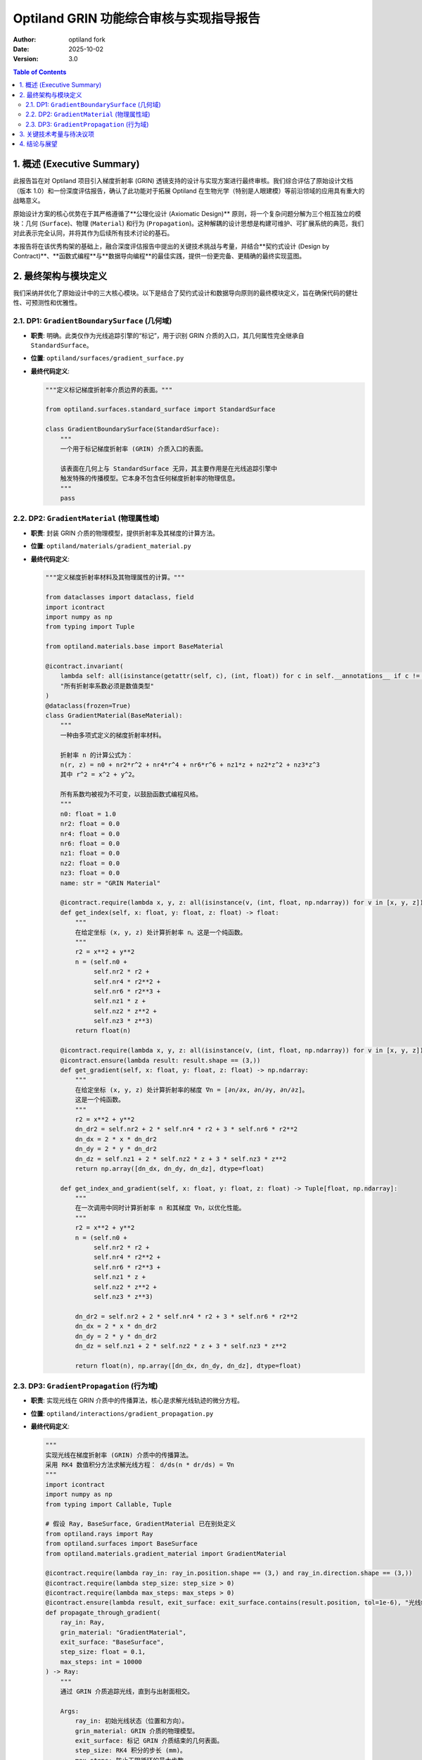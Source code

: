 .. _grin_design_and_implementation:

#########################################
Optiland GRIN 功能综合审核与实现指导报告
#########################################

:Author: optiland fork
:Date: 2025-10-02
:Version: 3.0

.. contents:: Table of Contents
   :local:

*************************
1. 概述 (Executive Summary)
*************************

此报告旨在对 Optiland 项目引入梯度折射率 (GRIN) 透镜支持的设计与实现方案进行最终审核。我们综合评估了原始设计文档（版本 1.0）和一份深度评估报告，确认了此功能对于拓展 Optiland 在生物光学（特别是人眼建模）等前沿领域的应用具有重大的战略意义。

原始设计方案的核心优势在于其严格遵循了**公理化设计 (Axiomatic Design)** 原则，将一个复杂问题分解为三个相互独立的模块：几何 (``Surface``)、物理 (``Material``) 和行为 (``Propagation``)。这种解耦的设计思想是构建可维护、可扩展系统的典范，我们对此表示完全认同，并将其作为后续所有技术讨论的基石。

本报告将在该优秀构架的基础上，融合深度评估报告中提出的关键技术挑战与考量，并结合**契约式设计 (Design by Contract)**、**函数式编程**与**数据导向编程**的最佳实践，提供一份更完备、更精确的最终实现蓝图。

*************************
2. 最终架构与模块定义
*************************

我们采纳并优化了原始设计中的三大核心模块。以下是结合了契约式设计和数据导向原则的最终模块定义，旨在确保代码的健壮性、可预测性和优雅性。

====================================================
2.1. DP1: ``GradientBoundarySurface`` (几何域)
====================================================

* **职责**: 明确。此类仅作为光线追踪引擎的“标记”，用于识别 GRIN 介质的入口，其几何属性完全继承自 ``StandardSurface``。

* **位置**: ``optiland/surfaces/gradient_surface.py``

* **最终代码定义**:

  .. code-block:: python

    """定义标记梯度折射率介质边界的表面。"""

    from optiland.surfaces.standard_surface import StandardSurface

    class GradientBoundarySurface(StandardSurface):
        """
        一个用于标记梯度折射率 (GRIN) 介质入口的表面。

        该表面在几何上与 StandardSurface 无异，其主要作用是在光线追踪引擎中
        触发特殊的传播模型。它本身不包含任何梯度折射率的物理信息。
        """
        pass

====================================================
2.2. DP2: ``GradientMaterial`` (物理属性域)
====================================================

* **职责**: 封装 GRIN 介质的物理模型，提供折射率及其梯度的计算方法。

* **位置**: ``optiland/materials/gradient_material.py``

* **最终代码定义**:

  .. code-block:: python

    """定义梯度折射率材料及其物理属性的计算。"""

    from dataclasses import dataclass, field
    import icontract
    import numpy as np
    from typing import Tuple

    from optiland.materials.base import BaseMaterial

    @icontract.invariant(
        lambda self: all(isinstance(getattr(self, c), (int, float)) for c in self.__annotations__ if c != 'name'),
        "所有折射率系数必须是数值类型"
    )
    @dataclass(frozen=True)
    class GradientMaterial(BaseMaterial):
        """
        一种由多项式定义的梯度折射率材料。

        折射率 n 的计算公式为：
        n(r, z) = n0 + nr2*r^2 + nr4*r^4 + nr6*r^6 + nz1*z + nz2*z^2 + nz3*z^3
        其中 r^2 = x^2 + y^2。

        所有系数均被视为不可变，以鼓励函数式编程风格。
        """
        n0: float = 1.0
        nr2: float = 0.0
        nr4: float = 0.0
        nr6: float = 0.0
        nz1: float = 0.0
        nz2: float = 0.0
        nz3: float = 0.0
        name: str = "GRIN Material"

        @icontract.require(lambda x, y, z: all(isinstance(v, (int, float, np.ndarray)) for v in [x, y, z]))
        def get_index(self, x: float, y: float, z: float) -> float:
            """
            在给定坐标 (x, y, z) 处计算折射率 n。这是一个纯函数。
            """
            r2 = x**2 + y**2
            n = (self.n0 +
                 self.nr2 * r2 +
                 self.nr4 * r2**2 +
                 self.nr6 * r2**3 +
                 self.nz1 * z +
                 self.nz2 * z**2 +
                 self.nz3 * z**3)
            return float(n)

        @icontract.require(lambda x, y, z: all(isinstance(v, (int, float, np.ndarray)) for v in [x, y, z]))
        @icontract.ensure(lambda result: result.shape == (3,))
        def get_gradient(self, x: float, y: float, z: float) -> np.ndarray:
            """
            在给定坐标 (x, y, z) 处计算折射率的梯度 ∇n = [∂n/∂x, ∂n/∂y, ∂n/∂z]。
            这是一个纯函数。
            """
            r2 = x**2 + y**2
            dn_dr2 = self.nr2 + 2 * self.nr4 * r2 + 3 * self.nr6 * r2**2
            dn_dx = 2 * x * dn_dr2
            dn_dy = 2 * y * dn_dr2
            dn_dz = self.nz1 + 2 * self.nz2 * z + 3 * self.nz3 * z**2
            return np.array([dn_dx, dn_dy, dn_dz], dtype=float)

        def get_index_and_gradient(self, x: float, y: float, z: float) -> Tuple[float, np.ndarray]:
            """
            在一次调用中同时计算折射率 n 和其梯度 ∇n，以优化性能。
            """
            r2 = x**2 + y**2
            n = (self.n0 +
                 self.nr2 * r2 +
                 self.nr4 * r2**2 +
                 self.nr6 * r2**3 +
                 self.nz1 * z +
                 self.nz2 * z**2 +
                 self.nz3 * z**3)

            dn_dr2 = self.nr2 + 2 * self.nr4 * r2 + 3 * self.nr6 * r2**2
            dn_dx = 2 * x * dn_dr2
            dn_dy = 2 * y * dn_dr2
            dn_dz = self.nz1 + 2 * self.nz2 * z + 3 * self.nz3 * z**2

            return float(n), np.array([dn_dx, dn_dy, dn_dz], dtype=float)

====================================================
2.3. DP3: ``GradientPropagation`` (行为域)
====================================================

* **职责**: 实现光线在 GRIN 介质中的传播算法，核心是求解光线轨迹的微分方程。

* **位置**: ``optiland/interactions/gradient_propagation.py``

* **最终代码定义**:

  .. code-block:: python

    """
    实现光线在梯度折射率 (GRIN) 介质中的传播算法。
    采用 RK4 数值积分方法求解光线方程： d/ds(n * dr/ds) = ∇n
    """
    import icontract
    import numpy as np
    from typing import Callable, Tuple

    # 假设 Ray, BaseSurface, GradientMaterial 已在别处定义
    from optiland.rays import Ray
    from optiland.surfaces import BaseSurface
    from optiland.materials.gradient_material import GradientMaterial

    @icontract.require(lambda ray_in: ray_in.position.shape == (3,) and ray_in.direction.shape == (3,))
    @icontract.require(lambda step_size: step_size > 0)
    @icontract.require(lambda max_steps: max_steps > 0)
    @icontract.ensure(lambda result, exit_surface: exit_surface.contains(result.position, tol=1e-6), "光线终点必须在出射面上")
    def propagate_through_gradient(
        ray_in: Ray,
        grin_material: "GradientMaterial",
        exit_surface: "BaseSurface",
        step_size: float = 0.1,
        max_steps: int = 10000
    ) -> Ray:
        """
        通过 GRIN 介质追踪光线，直到与出射面相交。

        Args:
            ray_in: 初始光线状态（位置和方向）。
            grin_material: GRIN 介质的物理模型。
            exit_surface: 标记 GRIN 介质结束的几何表面。
            step_size: RK4 积分的步长 (mm)。
            max_steps: 防止无限循环的最大步数。

        Returns:
            在出射面上的最终光线状态。
        """
        r = ray_in.position.copy()
        n_start, _ = grin_material.get_index_and_gradient(r[0], r[1], r[2])
        k = n_start * ray_in.direction
        opd = 0.0

        def derivatives(current_r: np.ndarray, current_k: np.ndarray) -> Tuple[np.ndarray, np.ndarray]:
            n, grad_n = grin_material.get_index_and_gradient(current_r[0], current_r[1], current_r[2])
            dr_ds = current_k / n if n != 0 else np.zeros(3)
            dk_ds = grad_n
            return dr_ds, dk_ds

        for i in range(max_steps):
            n_current = grin_material.get_index(r[0], r[1], r[2])
            
            # RK4 积分步骤
            r1, k1 = derivatives(r, k)
            r2, k2 = derivatives(r + 0.5 * step_size * r1, k + 0.5 * step_size * k1)
            r3, k3 = derivatives(r + 0.5 * step_size * r2, k + 0.5 * step_size * k2)
            r4, k4 = derivatives(r + step_size * r3, k + step_size * k3)

            r_next = r + (step_size / 6.0) * (r1 + 2*r2 + 2*r3 + r4)
            k_next = k + (step_size / 6.0) * (k1 + 2*k2 + 2*k3 + k4)

            # 累积光程 (OPD)，使用梯形法则估算
            n_next = grin_material.get_index(r_next[0], r_next[1], r_next[2])
            opd += 0.5 * (n_current + n_next) * step_size
            
            # 检查与出射面的交点
            segment_vec = r_next - r
            segment_len = np.linalg.norm(segment_vec)
            if segment_len > 1e-9:
                segment_ray = Ray(position=r, direction=segment_vec / segment_len)
                distance_to_intersect = exit_surface.intersect(segment_ray)

                if 0 < distance_to_intersect <= segment_len:
                    intersection_point = r + distance_to_intersect * segment_ray.direction
                    n_final = grin_material.get_index(intersection_point[0], intersection_point[1], intersection_point[2])
                    final_direction = k_next / n_final
                    
                    # 最终光线
                    ray_out = Ray(position=intersection_point, direction=final_direction / np.linalg.norm(final_direction))
                    ray_out.opd = ray_in.opd + opd # 假设 Ray 对象有 opd 属性
                    return ray_out

            r, k = r_next, k_next

        raise ValueError("光线在达到最大步数后仍未与出射面相交。")

***********************************
3. 关键技术考量与待决议项
***********************************

评估报告精准地指出了从架构设计到工程实现所需关注的核心挑战。这些问题必须在开发过程中得到明确解答，以确保 GRIN 功能的正确性与高效性。

1.  **集成机制**:

      * **问题**: Optiland 的核心光线追迹引擎 (``Optic.trace``) 如何识别并调用 ``propagate_through_gradient``？
      * **建议**: 在光线追迹循环中，应检查当前 surface 是否为 ``GradientBoundarySurface`` 的实例。若是，则其 ``material_post`` 属性应被断言为一个 ``GradientMaterial`` 实例。此时，追迹流程需确定“出射面”（``exit_surface``），然后将控制权转交给 ``propagate_through_gradient``。

2.  **GRIN 区域定义**:

      * **问题**: 如何界定 GRIN 介质的范围？即 ``exit_surface`` 如何确定？
      * **方案 A (推荐)**: 采用成对标记。一个 GRIN 区域由一个 ``GradientBoundarySurface`` (入口) 和序列中的下一个 ``GradientBoundarySurface`` (出口) 界定。这种方式清晰、无歧义。
      * **方案 B**: 从一个 ``GradientBoundarySurface`` 开始，直到下一个表面的 ``material_post`` 不再是 ``GradientMaterial`` 为止。此方案较为灵活，但对系统序列的依赖性更强。
      * **决议**: 建议初期采用方案 A。这可能需要对 ``Optic`` 或 ``SurfaceGroup`` 类进行扩展，以识别并管理这种“表面对”。

3.  **边界折射与衔接**:

      * **问题**: 光线进入 GRIN 介质瞬间的行为如何处理？
      * **建议**: ``GradientBoundarySurface`` 的 ``trace`` 方法应被重写。当光线到达该表面时，应执行一次标准的斯涅尔定律折射，计算光线进入介质后的初始位置与方向。该计算所用的折射率分别是 ``material_pre`` 的折射率和 ``GradientMaterial`` 在交点处的折射率 (即 ``n0``)。之后，将这个新的光线状态作为 ``ray_in`` 传递给 ``propagate_through_gradient`` 函数。这确保了职责的清晰分离。

4.  **算法实现细节**:

      * **步长控制**: RK4 算法的步长选择至关重要。固定步长易于实现，但效率与精度难以兼顾。
          * **短期方案**: 使用一个足够小的固定步长 (``step_size``)，并将其作为用户可配置参数。
          * **长期目标**: 实现自适应步长控制算法（如 Runge-Kutta-Fehlberg, RKF45），根据局部误差动态调整步长，以在保证精度的前提下提升计算效率。
      * **光程累积 (OPD)**: 光程是波前分析的基础。如 ``propagate_through_gradient`` 代码所示，应在 RK4 的每一步迭代中同步累积 ``∫n ds``。

5.  **性能与后端集成**:

      * **挑战**: GRIN 追迹的计算量远大于标准追迹。
      * **建议**:
          * **向量化**: ``GradientMaterial`` 中的 ``get_index_and_gradient`` 方法必须从设计之初就支持 NumPy 向量化操作，以便能同时处理多条光线。
          * **GPU 加速**: 考虑到 Optiland 对 PyTorch 的支持，应将 ``propagate_through_gradient`` 的核心循环（尤其是 RK4 迭代和导数计算）用 PyTorch 张量操作实现。这不仅能利用 GPU 加速，也为未来的自动微分优化铺平了道路。
          * **JIT 编译**: 对于 CPU 性能的极致追求，可考虑使用 Numba 对计算密集型函数进行即时编译。

6.  **扩展性考量**:

      * **色散**: 当前 ``GradientMaterial`` 的系数是常数。为支持色散，应将这些系数设计为可接受波长 ``wavelength`` 参数的函数或对象，与 Optiland 现有的材料模型保持一致。``get_index_and_gradient`` 方法也需增加 ``wavelength`` 参数。
      * **多项式形式**: 当前硬编码了一个多项式形式。未来可将其抽象为一个可配置的策略，允许用户定义不同的梯度折射率模型。

******************
4. 结论与展望
******************

此 GRIN 功能的设计方案在架构层面是卓越的，充分体现了软件工程的解耦原则。我们在此基础上提出的带有契约式设计和明确技术考量的实现方案，构成了一份可以直接指导开发工作的行动蓝图。

成功实现此功能，将使 Optiland 具备模拟复杂生物光学系统（如人眼）和设计先进光学元件的能力，极大拓展其应用范围和学术价值。后续开发工作的重点应放在解决上述“关键技术考量”中的具体问题，尤其是在**核心追迹逻辑的集成**、**RK4 算法的性能优化（向量化与 GPU 加速）以及色散支持**等方面。

我们坚信，通过严谨地执行这一经过充分审核的设计方案，Optiland 将朝着成为一个功能更强大、更专业的顶级开源光学仿真工具迈出坚实的一步。
